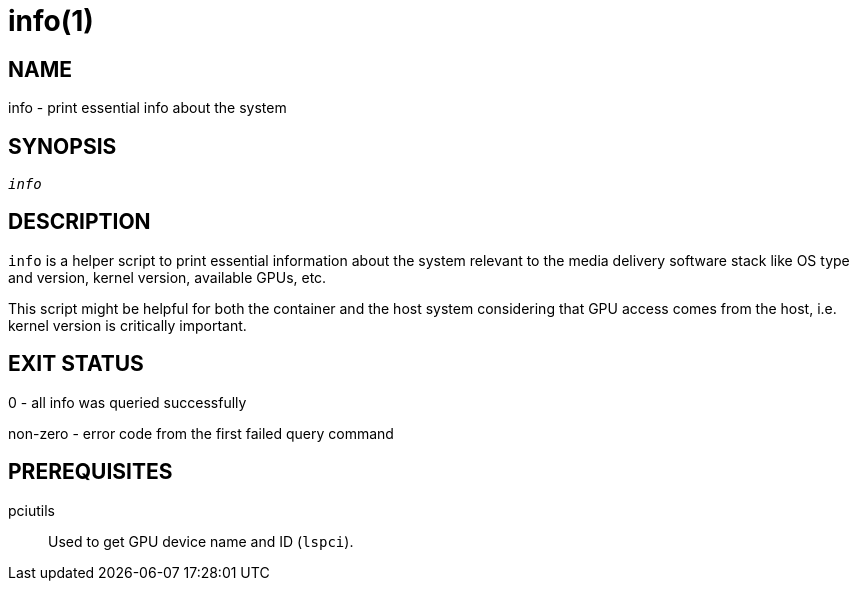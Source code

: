info(1)
=======

NAME
----
info - print essential info about the system

SYNOPSIS
--------
[verse]
'info'

DESCRIPTION
-----------
`info` is a helper script to print essential information about the system
relevant to the media delivery software stack like OS type and version,
kernel version, available GPUs, etc.

This script might be helpful for both the container and the host system
considering that GPU access comes from the host, i.e. kernel version is
critically important.

EXIT STATUS
-----------
0 - all info was queried successfully

non-zero - error code from the first failed query command

PREREQUISITES
-------------
pciutils::
	Used to get GPU device name and ID (`lspci`).
